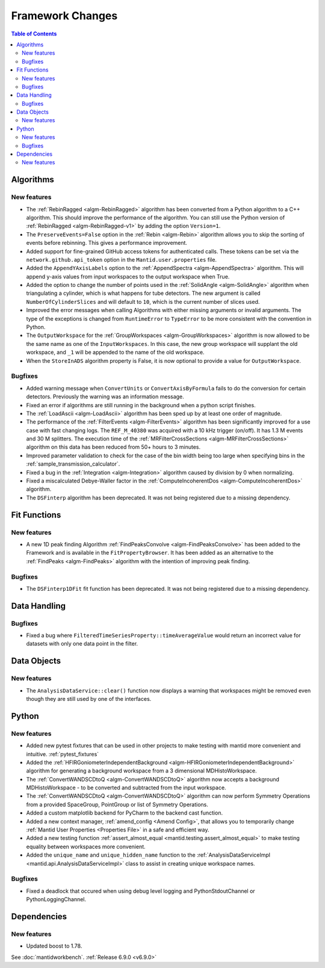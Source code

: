 =================
Framework Changes
=================

.. contents:: Table of Contents
   :local:

Algorithms
----------

New features
############
- The :ref:`RebinRagged <algm-RebinRagged>` algorithm has been converted from a Python algorithm to a C++ algorithm. This should improve the performance of the algorithm. You can still use the Python version of :ref:`RebinRagged <algm-RebinRagged-v1>` by adding the option ``Version=1``.
- The ``PreserveEvents=False`` option in the :ref:`Rebin <algm-Rebin>` algorithm allows you to skip the sorting of events before rebinning. This gives a performance improvement.
- Added support for fine-grained GitHub access tokens for authenticated calls. These tokens can be set via the ``network.github.api_token`` option in the ``Mantid.user.properties`` file.
- Added the ``AppendYAxisLabels`` option to the :ref:`AppendSpectra <algm-AppendSpectra>` algorithm. This will append y-axis values from input workspaces to the output workspace when True.
- Added the option to change the number of points used in the :ref:`SolidAngle <algm-SolidAngle>` algorithm when triangulating a cylinder, which is what happens for tube detectors. The new argument is called ``NumberOfCylinderSlices`` and will default to ``10``, which is the current number of slices used.
- Improved the error messages when calling Algorithms with either missing arguments or invalid arguments. The type of the exceptions is changed from ``RuntimeError`` to ``TypeError`` to be more consistent with the convention in Python.
- The ``OutputWorkspace`` for the :ref:`GroupWorkspaces <algm-GroupWorkspaces>` algorithm is now allowed to be the same name as one of the ``InputWorkspaces``. In this case, the new group workspace will supplant the old workspace, and ``_1`` will be appended to the name of the old workspace.
- When the ``StoreInADS`` algorithm property is False, it is now optional to provide a value for ``OutputWorkspace``.

Bugfixes
############
- Added warning message when ``ConvertUnits`` or ``ConvertAxisByFormula`` fails to do the conversion for certain detectors. Previously the warning was an information message.
- Fixed an error if algorithms are still running in the background when a python script finishes.
- The :ref:`LoadAscii <algm-LoadAscii>` algorithm has been sped up by at least one order of magnitude.
- The performance of the :ref:`FilterEvents <algm-FilterEvents>` algorithm has been significantly improved for a use case with fast changing logs. The ``REF_M_40380`` was acquired with a 10 kHz trigger (on/off). It has 1.3 M events and 30 M splitters. The execution time of the :ref:`MRFilterCrossSections <algm-MRFilterCrossSections>` algorithm on this data has been reduced from 50+ hours to 3 minutes.
- Improved parameter validation to check for the case of the bin width being too large when specifying bins in the :ref:`sample_transmission_calculator`.
- Fixed a bug in the :ref:`Integration <algm-Integration>` algorithm caused by division by 0 when normalizing.
- Fixed a miscalculated Debye-Waller factor in the :ref:`ComputeIncoherentDos <algm-ComputeIncoherentDos>` algorithm.
- The ``DSFinterp`` algorithm has been deprecated. It was not being registered due to a missing dependency.

Fit Functions
-------------

New features
############
- A new 1D peak finding Algorithm :ref:`FindPeaksConvolve <algm-FindPeaksConvolve>` has been added to the Framework and is available in the ``FitPropertyBrowser``. It has been added as an alternative to the :ref:`FindPeaks <algm-FindPeaks>` algorithm with the intention of improving peak finding.

Bugfixes
############
- The ``DSFinterp1DFit`` fit function has been deprecated. It was not being registered due to a missing dependency.

Data Handling
-------------

Bugfixes
########
- Fixed a bug where ``FilteredTimeSeriesProperty::timeAverageValue`` would return an incorrect value for datasets with only one data point in the filter.

Data Objects
------------

New features
############
- The ``AnalysisDataService::clear()`` function now displays a warning that workspaces might be removed even though they are still used by one of the interfaces.


Python
------

New features
############
- Added new pytest fixtures that can be used in other projects to make testing with mantid more convenient and intuitive. :ref:`pytest_fixtures`
- Added the :ref:`HFIRGoniometerIndependentBackground <algm-HFIRGoniometerIndependentBackground>` algorithm for generating a background workspace from a 3 dimensional MDHistoWorkspace.
- The :ref:`ConvertWANDSCDtoQ <algm-ConvertWANDSCDtoQ>` algorithm now accepts a background MDHistoWorkspace - to be converted and subtracted from the input workspace.
- The :ref:`ConvertWANDSCDtoQ <algm-ConvertWANDSCDtoQ>` algorithm can now perform Symmetry Operations from a provided SpaceGroup, PointGroup or list of Symmetry Operations.
- Added a custom matplotlib backend for PyCharm to the backend cast function.
- Added a new context manager, :ref:`amend_config <Amend Config>`, that allows you to temporarily change :ref:`Mantid User Properties <Properties File>` in a safe and efficient way.
- Added a new testing function :ref:`assert_almost_equal <mantid.testing.assert_almost_equal>` to make testing equality between workspaces more convenient.
- Added the ``unique_name`` and ``unique_hidden_name`` function to the :ref:`AnalysisDataServiceImpl <mantid.api.AnalysisDataServiceImpl>` class to assist in creating unique workspace names.

Bugfixes
############
- Fixed a deadlock that occured when using debug level logging and PythonStdoutChannel or PythonLoggingChannel.


Dependencies
------------------

New features
############
- Updated boost to 1.78.

See :doc:`mantidworkbench`.
:ref:`Release 6.9.0 <v6.9.0>`
